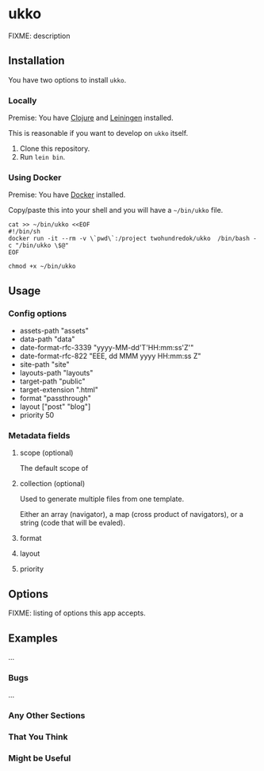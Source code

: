 * ukko
  :PROPERTIES:
  :CUSTOM_ID: ukko
  :END:

FIXME: description

** Installation

You have two options to install =ukko=.

*** Locally

    Premise: You have [[https://clojure.org/][Clojure]] and [[https://leiningen.org/][Leiningen]] installed.

    This is reasonable if you want to develop on =ukko= itself.

    1. Clone this repository.
    2. Run =lein bin=.

*** Using Docker

    Premise: You have [[https://www.docker.com/][Docker]] installed.

    Copy/paste this into your shell and you will have a =~/bin/ukko= file.

#+begin_src shell
cat >> ~/bin/ukko <<EOF
#!/bin/sh
docker run -it --rm -v \`pwd\`:/project twohundredok/ukko  /bin/bash -c "/bin/ukko \$@"
EOF

chmod +x ~/bin/ukko
#+end_src

** Usage

*** Config options

  - assets-path "assets"
  - data-path "data"
  - date-format-rfc-3339 "yyyy-MM-dd'T'HH:mm:ss'Z'"
  - date-format-rfc-822 "EEE, dd MMM yyyy HH:mm:ss Z"
  - site-path "site"
  - layouts-path "layouts"
  - target-path "public"
  - target-extension ".html"
  - format "passthrough"
  - layout ["post" "blog"]
  - priority 50

*** Metadata fields

**** scope (optional)

The default scope of

**** collection (optional)

Used to generate multiple files from one template.

Either an array (navigator), a map (cross product of navigators), or a
string (code that will be evaled).

**** format
**** layout
**** priority

** Options
   :PROPERTIES:
   :CUSTOM_ID: options
   :END:

FIXME: listing of options this app accepts.

** Examples
   :PROPERTIES:
   :CUSTOM_ID: examples
   :END:

...

*** Bugs
    :PROPERTIES:
    :CUSTOM_ID: bugs
    :END:

...

*** Any Other Sections
    :PROPERTIES:
    :CUSTOM_ID: any-other-sections
    :END:

*** That You Think
    :PROPERTIES:
    :CUSTOM_ID: that-you-think
    :END:

*** Might be Useful
    :PROPERTIES:
    :CUSTOM_ID: might-be-useful
    :END:

